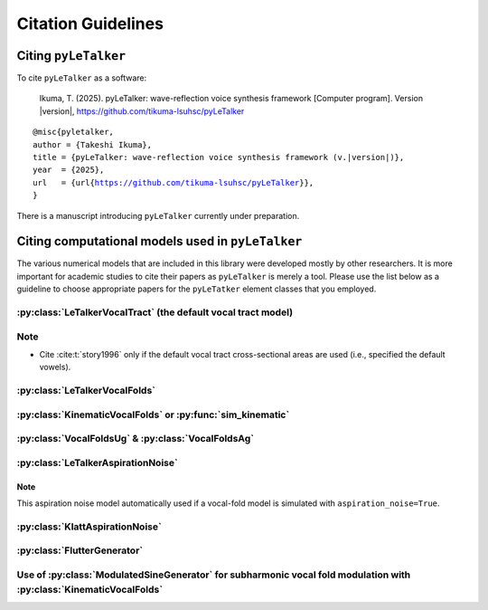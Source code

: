 .. py:currentmodule:: letalker

Citation Guidelines
===================

Citing ``pyLeTalker``
---------------------

To cite ``pyLeTalker`` as a software:

    Ikuma, T. (2025). pyLeTalker: wave-reflection voice synthesis framework [Computer program]. Version |version|, https://github.com/tikuma-lsuhsc/pyLeTalker

.. parsed-literal::

    @misc{pyletalker,
    author = {Takeshi Ikuma},
    title = {pyLeTalker: wave-reflection voice synthesis framework (v.|version|)},
    year  = {2025},
    url   = {\url{https://github.com/tikuma-lsuhsc/pyLeTalker}},
    }

There is a manuscript introducing ``pyLeTalker`` currently under preparation.

Citing computational models used in ``pyLeTalker``
--------------------------------------------------

The various numerical models that are included in this library were developed 
mostly by other researchers. It is more important for academic studies to cite
their papers as ``pyLeTalker`` is merely a tool. Please use the list below as a
guideline to choose appropriate papers for the ``pyLeTatker`` element classes
that you employed.

:py:class:`LeTalkerVocalTract` (the default vocal tract model)
^^^^^^^^^^^^^^^^^^^^^^^^^^^^^^^^^^^^^^^^^^^^^^^^^^^^^^^^^^^^^^

.. bibliography:: 
   :filter: False
    
   liljencrants1985
   story1995a
   story1996

Note
^^^^

* Cite :cite:t:`story1996` only if the default vocal tract cross-sectional areas 
  are used (i.e., specified the default vowels).

:py:class:`LeTalkerVocalFolds`
^^^^^^^^^^^^^^^^^^^^^^^^^^^^^^

.. bibliography:: 
   :filter: False
    
   story1995
   titze2002
   titze2002a


:py:class:`KinematicVocalFolds` or :py:func:`sim_kinematic`
^^^^^^^^^^^^^^^^^^^^^^^^^^^^^^^^^^^^^^^^^^^^^^^^^^^^^^^^^^^

.. bibliography:: 
   :filter: False
    
   titze1984
   titze1989a
   titze1989b

:py:class:`VocalFoldsUg` & :py:class:`VocalFoldsAg`
^^^^^^^^^^^^^^^^^^^^^^^^^^^^^^^^^^^^^^^^^^^^^^^^^^^

.. bibliography:: 
   :filter: False
    
   titze1984

:py:class:`LeTalkerAspirationNoise`
^^^^^^^^^^^^^^^^^^^^^^^^^^^^^^^^^^^

.. bibliography:: 
   :filter: False
    
   samlan2011

Note
""""

This aspiration noise model automatically used if a vocal-fold model is simulated 
with ``aspiration_noise=True``.

:py:class:`KlattAspirationNoise`
^^^^^^^^^^^^^^^^^^^^^^^^^^^^^^^^

.. bibliography:: 
   :filter: False
    
   klatt1990

:py:class:`FlutterGenerator`
^^^^^^^^^^^^^^^^^^^^^^^^^^^^

.. bibliography:: 
   :filter: False
    
   klatt1990

Use of :py:class:`ModulatedSineGenerator` for subharmonic vocal fold modulation with :py:class:`KinematicVocalFolds`
^^^^^^^^^^^^^^^^^^^^^^^^^^^^^^^^^^^^^^^^^^^^^^^^^^^^^^^^^^^^^^^^^^^^^^^^^^^^^^^^^^^^^^^^^^^^^^^^^^^^^^^^^^^^^^^^^^^^

.. bibliography:: 
   :filter: False
    
   ikuma2025a
